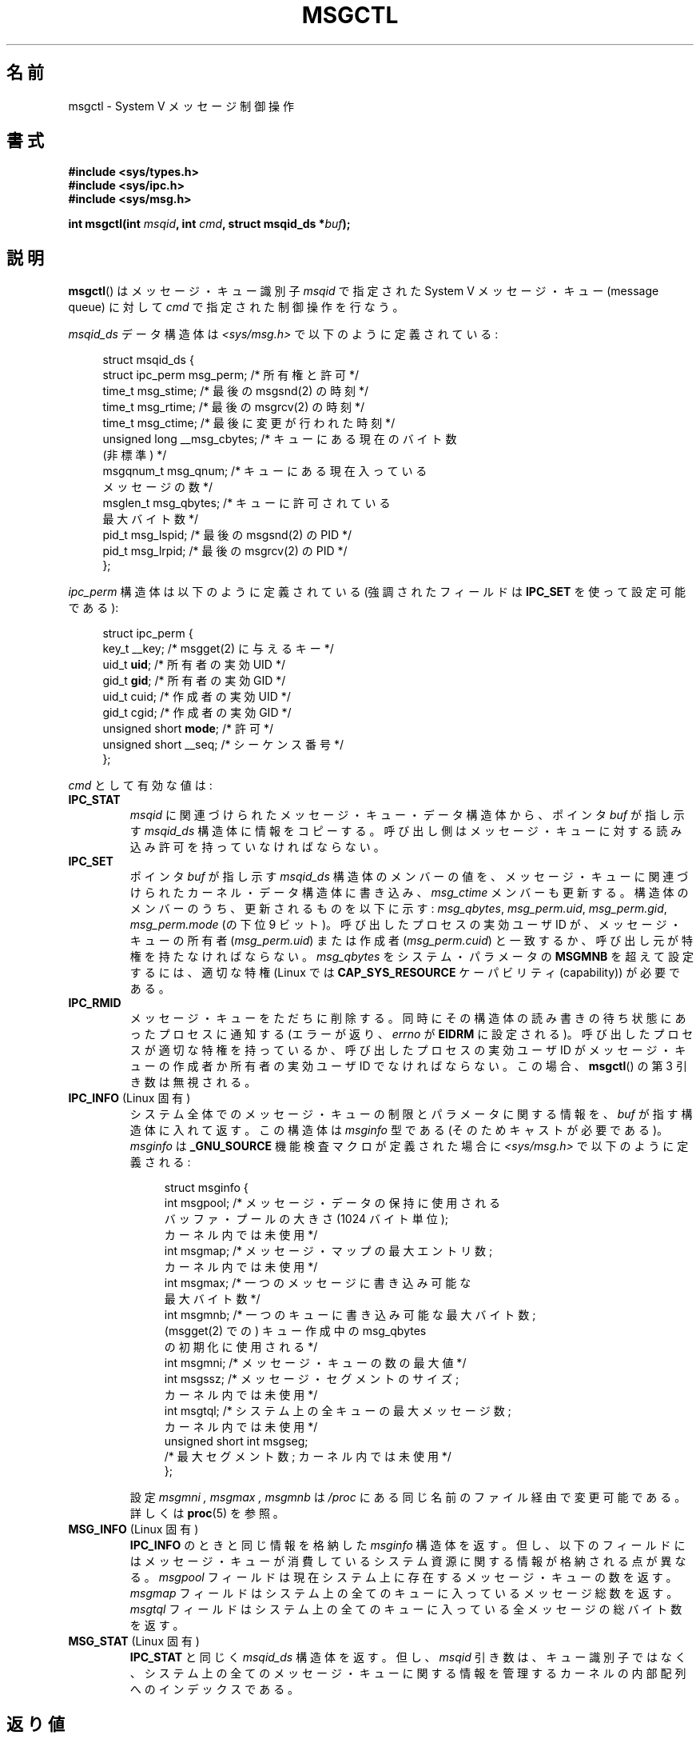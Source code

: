.\" Copyright 1993 Giorgio Ciucci (giorgio@crcc.it)
.\" and Copyright 2004, 2005 Michael Kerrisk <mtk.manpages@gmail.com>
.\"
.\" %%%LICENSE_START(VERBATIM)
.\" Permission is granted to make and distribute verbatim copies of this
.\" manual provided the copyright notice and this permission notice are
.\" preserved on all copies.
.\"
.\" Permission is granted to copy and distribute modified versions of this
.\" manual under the conditions for verbatim copying, provided that the
.\" entire resulting derived work is distributed under the terms of a
.\" permission notice identical to this one.
.\"
.\" Since the Linux kernel and libraries are constantly changing, this
.\" manual page may be incorrect or out-of-date.  The author(s) assume no
.\" responsibility for errors or omissions, or for damages resulting from
.\" the use of the information contained herein.  The author(s) may not
.\" have taken the same level of care in the production of this manual,
.\" which is licensed free of charge, as they might when working
.\" professionally.
.\"
.\" Formatted or processed versions of this manual, if unaccompanied by
.\" the source, must acknowledge the copyright and authors of this work.
.\" %%%LICENSE_END
.\"
.\" Modified Tue Oct 22 08:11:14 EDT 1996 by Eric S. Raymond <esr@thyrsus.com>
.\" Modified Sun Feb 18 01:59:29 2001 by Andries E. Brouwer <aeb@cwi.nl>
.\" Modified, 27 May 2004, Michael Kerrisk <mtk.manpages@gmail.com>
.\"     Added notes on CAP_IPC_OWNER requirement
.\" Modified, 17 Jun 2004, Michael Kerrisk <mtk.manpages@gmail.com>
.\"     Added notes on CAP_SYS_ADMIN requirement for IPC_SET and IPC_RMID
.\" Modified, 11 Nov 2004, Michael Kerrisk <mtk.manpages@gmail.com>
.\"	Language and formatting clean-ups
.\"	Added msqid_ds and ipc_perm structure definitions
.\" 2005-08-02, mtk: Added IPC_INFO, MSG_INFO, MSG_STAT descriptions
.\"
.\"*******************************************************************
.\"
.\" This file was generated with po4a. Translate the source file.
.\"
.\"*******************************************************************
.\"
.\" Japanese Version Copyright (c) 1997 HANATAKA Shinya
.\"         all rights reserved.
.\" Translated 1997-02-23, HANATAKA Shinya <hanataka@abyss.rim.or.jp>
.\" Updated & Modified 2001-06-04, Yuichi SATO <ysato@h4.dion.ne.jp>
.\" Updated & Modified 2002-07-06, Yuichi SATO
.\" Updated & Modified 2004-12-31, Yuichi SATO <ysato444@yahoo.co.jp>
.\" Updated & Modified 2005-10-10, Akihiro MOTOKI <amotoki@dd.iij4u.or.jp>
.\" Updated 2013-05-01, Akihiro MOTOKI <amotoki@gmail.com>
.\"
.TH MSGCTL 2 2014\-02\-24 Linux "Linux Programmer's Manual"
.SH 名前
msgctl \- System V メッセージ制御操作
.SH 書式
.nf
\fB#include <sys/types.h>\fP
\fB#include <sys/ipc.h>\fP
\fB#include <sys/msg.h>\fP

\fBint msgctl(int \fP\fImsqid\fP\fB, int \fP\fIcmd\fP\fB, struct msqid_ds *\fP\fIbuf\fP\fB);\fP
.fi
.SH 説明
\fBmsgctl\fP()  はメッセージ・キュー識別子 \fImsqid\fP で指定された System V メッセージ・キュー (message
queue) に対して \fIcmd\fP で指定された制御操作を行なう。
.PP
\fImsqid_ds\fP データ構造体は \fI<sys/msg.h>\fP で以下のように定義されている:
.nf
.in +4n

struct msqid_ds {
    struct ipc_perm msg_perm;     /* 所有権と許可 */
    time_t          msg_stime;    /* 最後の msgsnd(2) の時刻 */
    time_t          msg_rtime;    /* 最後の msgrcv(2) の時刻 */
    time_t          msg_ctime;    /* 最後に変更が行われた時刻 */
    unsigned long   __msg_cbytes; /* キューにある現在のバイト数
                                     (非標準) */
    msgqnum_t       msg_qnum;     /* キューにある現在入っている
                                     メッセージの数 */
    msglen_t        msg_qbytes;   /* キューに許可されている
                                     最大バイト数 */
    pid_t           msg_lspid;    /* 最後の msgsnd(2) の PID */
    pid_t           msg_lrpid;    /* 最後の msgrcv(2) の PID */
};
.in
.fi
.PP
\fIipc_perm\fP 構造体は以下のように定義されている (強調されたフィールドは \fBIPC_SET\fP を使って設定可能である):
.PP
.nf
.in +4n
struct ipc_perm {
    key_t          __key;       /* msgget(2) に与えるキー */
    uid_t          \fBuid\fP;         /* 所有者の実効 UID */
    gid_t          \fBgid\fP;         /* 所有者の実効 GID */
    uid_t          cuid;        /* 作成者の実効 UID */
    gid_t          cgid;        /* 作成者の実効 GID */
    unsigned short \fBmode\fP;        /* 許可 */
    unsigned short __seq;       /* シーケンス番号 */
};
.in
.fi
.PP
\fIcmd\fP として有効な値は:
.TP 
\fBIPC_STAT\fP
\fImsqid\fP に関連づけられたメッセージ・キュー・データ構造体から、ポインタ \fIbuf\fP が指し示す \fImsqid_ds\fP
構造体に情報をコピーする。 呼び出し側はメッセージ・キューに対する読み込み許可を持っていなければならない。
.TP 
\fBIPC_SET\fP
ポインタ \fIbuf\fP が指し示す \fImsqid_ds\fP 構造体のメンバーの値を、メッセージ・キューに関連づけられた
カーネル・データ構造体に書き込み、 \fImsg_ctime\fP メンバーも更新する。 構造体のメンバーのうち、更新されるものを以下に示す:
\fImsg_qbytes\fP, \fImsg_perm.uid\fP, \fImsg_perm.gid\fP, \fImsg_perm.mode\fP (の下位 9
ビット)。 呼び出したプロセスの実効ユーザ ID が、メッセージ・キューの所有者 (\fImsg_perm.uid\fP)  または作成者
(\fImsg_perm.cuid\fP)  と一致するか、呼び出し元が特権を持たなければならない。 \fImsg_qbytes\fP をシステム・パラメータの
\fBMSGMNB\fP を超えて設定するには、適切な特権 (Linux では \fBCAP_SYS_RESOURCE\fP ケーパビリティ
(capability)) が必要である。
.TP 
\fBIPC_RMID\fP
メッセージ・キューをただちに削除する。 同時にその構造体の読み書きの待ち状態にあったプロセスに通知する (エラーが返り、 \fIerrno\fP が
\fBEIDRM\fP に設定される)。 呼び出したプロセスが適切な特権を持っているか、 呼び出したプロセスの実効ユーザ ID がメッセージ・キューの作成者か
所有者の実効ユーザ ID でなければならない。この場合、 \fBmsgctl\fP() の第 3 引き数は無視される。
.TP 
\fBIPC_INFO\fP (Linux 固有)
システム全体でのメッセージ・キューの制限とパラメータに関する情報を、 \fIbuf\fP が指す構造体に入れて返す。 この構造体は \fImsginfo\fP
型である (そのためキャストが必要である)。 \fImsginfo\fP は \fB_GNU_SOURCE\fP 機能検査マクロが定義された場合に
\fI<sys/msg.h>\fP で以下のように定義される:
.nf
.in +4n

struct msginfo {
    int msgpool; /* メッセージ・データの保持に使用される
                    バッファ・プールの大きさ (1024 バイト単位);
                    カーネル内では未使用 */
    int msgmap;  /* メッセージ・マップの最大エントリ数;
                    カーネル内では未使用 */
    int msgmax;  /* 一つのメッセージに書き込み可能な
                    最大バイト数 */
    int msgmnb;  /* 一つのキューに書き込み可能な最大バイト数;
                    (msgget(2) での) キュー作成中の msg_qbytes
                    の初期化に使用される */
    int msgmni;  /* メッセージ・キューの数の最大値 */
    int msgssz;  /* メッセージ・セグメントのサイズ;
                    カーネル内では未使用 */
    int msgtql;  /* システム上の全キューの最大メッセージ数;
                    カーネル内では未使用 */
    unsigned short int msgseg;
                 /* 最大セグメント数; カーネル内では未使用 */
};

.in
.fi
設定 \fImsgmni ,\fP \fImsgmax ,\fP \fImsgmnb\fP は \fI/proc\fP にある同じ名前のファイル経由で変更可能である。 詳しくは
\fBproc\fP(5)  を参照。
.TP 
\fBMSG_INFO\fP (Linux 固有)
\fBIPC_INFO\fP のときと同じ情報を格納した \fImsginfo\fP 構造体を返す。 但し、以下のフィールドにはメッセージ・キューが
消費しているシステム資源に関する情報が格納される点が異なる。 \fImsgpool\fP フィールドは現在システム上に存在するメッセージ・キューの数を返す。
\fImsgmap\fP フィールドはシステム上の全てのキューに入っているメッセージ総数を返す。 \fImsgtql\fP
フィールドはシステム上の全てのキューに入っている全メッセージの 総バイト数を返す。
.TP 
\fBMSG_STAT\fP (Linux 固有)
\fBIPC_STAT\fP と同じく \fImsqid_ds\fP 構造体を返す。 但し、 \fImsqid\fP
引き数は、キュー識別子ではなく、システム上の全てのメッセージ・キュー に関する情報を管理するカーネルの内部配列へのインデックスである。
.SH 返り値
成功すると、 \fBIPC_STAT\fP, \fBIPC_SET\fP, \fBIPC_RMID\fP は 0 を返す。 \fBIPC_INFO\fP と
\fBMSG_INFO\fP 操作は、成功すると、全てのメッセージ・キューに関する情報を 管理しているカーネルの内部配列の使用中エントリのインデックスの
うち最大値を返す (この情報は、システムの全てのメッセージ・キューに関する情報を 取得するために、 \fBMSG_STAT\fP
操作を繰り返し実行する際に使用できる)。 \fBMSG_STAT\fP 操作は、成功すると、 \fImsqid\fP
で指定されたインデックスを持つメッセージ・キューの識別子を返す。

エラーの場合は \-1 を返し、 \fIerrno\fP を適切に設定する。
.SH エラー
失敗した場合、 \fIerrno\fP は以下の値の中のどれか一つに設定される:
.TP 
\fBEACCES\fP
引き数 \fIcmd\fP が \fBIPC_STAT\fP または \fBMSG_STAT\fP に等しいが、呼び出したプロセスがメッセージ・キュー \fImsqid\fP
に対する読み込み許可を持っておらず、かつ \fBCAP_IPC_OWNER\fP ケーパビリティを持っていない。
.TP 
\fBEFAULT\fP
引き数 \fIcmd\fP が \fBIPC_SET\fP か \fBIPC_STAT\fP で、ポインタ \fIbuf\fP で指されているアドレスがアクセス可能でない。
.TP 
\fBEIDRM\fP
メッセージ・キューが削除された。
.TP 
\fBEINVAL\fP
\fIcmd\fP または \fImsqid\fP に不正な値が設定された。 もしくは、 \fBMSG_STAT\fP 操作の場合に、 \fImsqid\fP
で指定されたインデックス値が現在未使用の配列のスロットを参照いていた。
.TP 
\fBEPERM\fP
引き数 \fIcmd\fP が \fBIPC_SET\fP か \fBIPC_RMID\fP であるが、呼び出したプロセスの実効ユーザ ID がメッセージキューの
(\fImsg_perm.cuid\fP として見つかる) 作成者 と (\fImsg_perm.uid\fP として見つかる) 所有者のいずれでもなく、
かつ呼び出し者に特権がない (Linux では \fBCAP_SYS_ADMIN\fP ケーパビリティがない)。
.TP 
\fBEPERM\fP
\fBIPC_SET\fP で \fImsg_qbytes\fP をシステムパラメーター \fBMSGMNB\fP
より大きな値に設定しようとしたが、呼び出し元が特権を持っていなかった (Linux では、 \fBCAP_SYS_RESOURCE\fP
ケーパビリティを持っていなかった)。
.SH 準拠
.\" SVID does not document the EIDRM error condition.
SVr4, POSIX.1\-2001.
.SH 注意
.\" Like Linux, the FreeBSD man pages still document
.\" the inclusion of these header files.
Linux や POSIX の全てのバージョンでは、 \fI<sys/types.h>\fP と \fI<sys/ipc.h>\fP
のインクルードは必要ない。しかしながら、いくつかの古い実装ではこれらのヘッダファイルのインクルードが必要であり、 SVID
でもこれらのインクルードをするように記載されている。このような古いシステムへの移植性を意図したアプリケーションではこれらのファイルをインクルードする必要があるかもしれない。

\fBIPC_INFO\fP, \fBMSG_STAT\fP, \fBMSG_INFO\fP 操作は、 \fBipcs\fP(1)
プログラムで割り当て済の資源に関する情報を提供するために 使用されている。将来、これらの操作は変更されたり、 \fI/proc\fP
ファイルシステムのインタフェースに移動されるかもしれない。

\fIstruct msqid_ds\fP 内の多くのフィールドは、 Linux 2.2 では \fIshort\fP だったが、Linux 2.4 では
\fIlong\fP になった。 この利点を生かすには、glibc\-2.1.91 以降の環境下で 再コンパイルすれば十分である。
(カーネルは新しい形式の呼び出しと古い形式の呼び出しを \fIcmd\fP 内の \fBIPC_64\fP フラグで区別する。)
.SH 関連項目
\fBmsgget\fP(2), \fBmsgrcv\fP(2), \fBmsgsnd\fP(2), \fBcapabilities\fP(7),
\fBmq_overview\fP(7), \fBsvipc\fP(7)
.SH この文書について
この man ページは Linux \fIman\-pages\fP プロジェクトのリリース 3.64 の一部
である。プロジェクトの説明とバグ報告に関する情報は
http://www.kernel.org/doc/man\-pages/ に書かれている。
